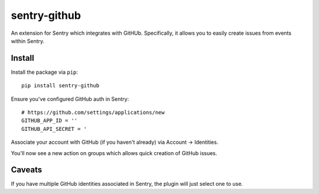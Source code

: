 sentry-github
=============

An extension for Sentry which integrates with GitHUb. Specifically, it allows you to easily create
issues from events within Sentry.


Install
-------

Install the package via ``pip``::

    pip install sentry-github

Ensure you've configured GitHub auth in Sentry::

    # https://github.com/settings/applications/new
    GITHUB_APP_ID = ''
    GITHUB_API_SECRET = '

Associate your account with GitHub (if you haven't already) via Account -> Identities.

You'll now see a new action on groups which allows quick creation of GitHub issues.

Caveats
-------

If you have multiple GitHub identities associated in Sentry, the plugin will just select
one to use.
